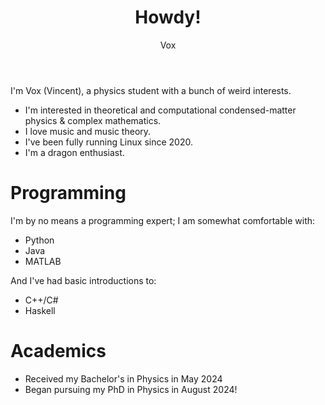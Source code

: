 #+TITLE: Howdy!
#+AUTHOR: Vox
# __        __
# \ \      / /
#  \ \    / /
#   \ \  / /              UmbralGoat[Vox]
#    \ \/ / _   _  __ _  https://www.github.com/v_munu
#     \  / | |_| | \ V/  https://umbralgoat.net
#      \/  |  _,_|  \/   Discord: v_munu
#          | /
#          |_|

I'm Vox (Vincent), a physics student with a bunch of weird interests. 

- I'm interested in theoretical and computational condensed-matter physics & complex mathematics.
- I love music and music theory.
- I've been fully running Linux since 2020.
- I'm a dragon enthusiast.

* Programming
I'm by no means a programming expert; I am somewhat comfortable with:
- Python
- Java
- MATLAB
And I've had basic introductions to:
- C++/C#
- Haskell

* Academics
- Received my Bachelor's in Physics in May 2024
- Began pursuing my PhD in Physics in August 2024! 
